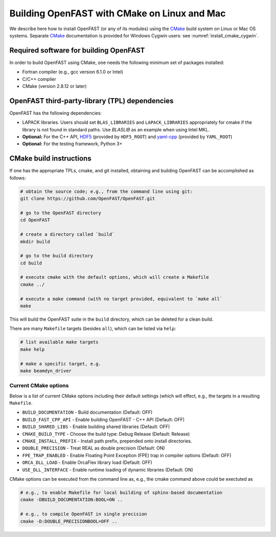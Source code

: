 .. _install_cmake_linux:

Building OpenFAST with CMake on Linux and Mac
=============================================

We describe here how to install OpenFAST (or any of its modules) using the `CMake <https://cmake.org>`_ build system on Linux or Mac OS systems.  Separate `CMake <https://cmake.org>`_ documentation is provided for Windows Cygwin users: see :numref:`install_cmake_cygwin`.

Required software for building OpenFAST 
---------------------------------------

In order to build OpenFAST using CMake, one needs the following minimum set of packages installed:

- Fortran compiler (e.g., gcc version 6.1.0 or Intel)

- C/C++ compiler

- CMake (version 2.8.12 or later)

OpenFAST third-party-library (TPL) dependencies
-----------------------------------------------

OpenFAST has the following dependencies:

- LAPACK libraries. Users should set ``BLAS_LIBRARIES`` and ``LAPACK_LIBRARIES`` appropriately for cmake if the library is not found in standard paths. Use `BLASLIB` as an example when using Intel MKL.

- **Optional:** For the C++ API, `HDF5 <https://support.hdfgroup.org/HDF5/>`_ (provided by ``HDF5_ROOT``) and `yaml-cpp <https://github.com/jbeder/yaml-cpp>`_ (provided by ``YAML_ROOT``)

- **Optional:** For the testing framework, Python 3+

CMake build instructions
------------------------

If one has the appropriate TPLs, cmake, and git installed, obtaining and building OpenFAST can be accomplished as follows:

.. code-block:: bash

    # obtain the source code; e.g., from the command line using git:
    git clone https://github.com/OpenFAST/OpenFAST.git

    # go to the OpenFAST directory
    cd OpenFAST

    # create a directory called `build`
    mkdir build 

    # go to the build directory
    cd build

    # execute cmake with the default options, which will create a Makefile
    cmake ../ 

    # execute a make command (with no target provided, equivalent to `make all`
    make 

This will build the OpenFAST suite in the ``build`` directory, which can be deleted for a clean build.

There are many  ``Makefile`` targets (besides ``all``), which can be listed via ``help``:

.. code-block:: bash

    # list available make targets
    make help

    # make a specific target, e.g.
    make beamdyn_driver



Current CMake options
~~~~~~~~~~~~~~~~~~~~~

Below is a list of current CMake options including their default settings (which will effect, e.g., the targets in a resulting ``Makefile``.  

-  ``BUILD_DOCUMENTATION`` -  Build documentation (Default: OFF)
-  ``BUILD_FAST_CPP_API`` - Enable building OpenFAST - C++ API (Default: OFF)
-  ``BUILD_SHARED_LIBS`` - Enable building shared libraries (Default: OFF)
-  ``CMAKE_BUILD_TYPE`` - Choose the build type: Debug Release (Default: Release)
-  ``CMAKE_INSTALL_PREFIX`` - Install path prefix, prepended onto install directories.
-  ``DOUBLE_PRECISION`` - Treat REAL as double precision (Default: ON)
-  ``FPE_TRAP_ENABLED`` -  Enable Floating Point Exception (FPE) trap in compiler options (Default: OFF)
-  ``ORCA_DLL_LOAD`` - Enable OrcaFlex library load (Default: OFF)
-  ``USE_DLL_INTERFACE`` - Enable runtime loading of dynamic libraries (Default: ON)

CMake options can be executed from the command line as, e.g., the cmake command above could be exectuted as

.. code-block:: bash

    # e.g., to enable Makefile for local building of sphinx-based documentation
    cmake -DBUILD_DOCUMENTATION:BOOL=ON ..

    # e.g., to compile OpenFAST in single precision
    cmake -D:DOUBLE_PRECISIONBOOL=OFF ..
 

